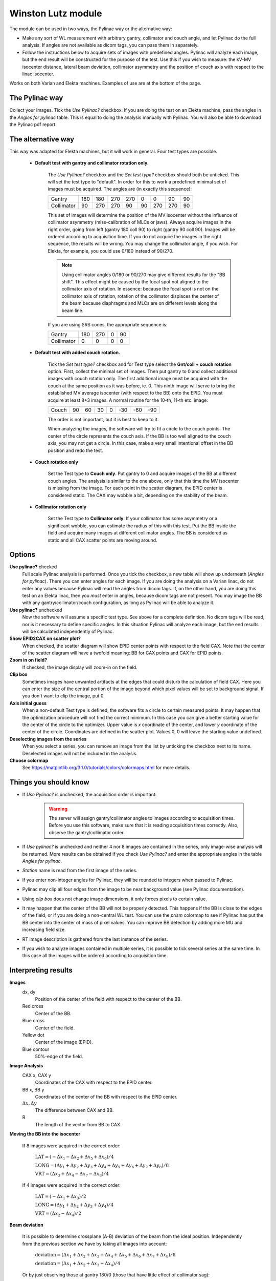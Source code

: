 .. index: 

===================
Winston Lutz module
===================
The module can be used in two ways, the Pylinac way or the alternative way: 

* Make any sort of WL measurement with arbitrary gantry, collimator and couch angle, and let Pylinac do the full analysis. If angles are not available as dicom tags, you can pass them in separately. 
* Follow the instructions below to acquire sets of images with predefined angles. Pylinac will analyze each image, but the end result will be constructed for the purpose of the test. Use this if you wish to measure: the kV-MV isocenter distance, lateral beam deviation, collimator asymmetry and the position of couch axis with respect to the linac isocenter.

Works on both Varian and Elekta machines. Examples of use are at the bottom of the page.

The Pylinac way
===================
Collect your images. Tick the *Use Pylinac?* checkbox. If you are doing the test on an Elekta machine, pass the angles in the *Angles for pylinac* table. This is equal to doing the analysis manually with Pylinac. You will also be able to download the Pylinac pdf report.

The alternative way
===================
This way was adapted for Elekta machines, but it will work in general. Four test types are possible.

 - **Default test with gantry and collimator rotation only.** 
	
	The *Use Pylinac?* checkbox and the *Set test type?* checkbox should both be unticked. This will set the test type to "default".
	In order for this to work a predefined minimal set of images must be acquired. The angles are (in exactly this sequence):
	
	+------------+-----+-----+-----+-----+----+-----+-----+----+
	| Gantry     | 180 | 180 | 270 | 270 | 0  | 0   | 90  | 90 |
	+------------+-----+-----+-----+-----+----+-----+-----+----+
	| Collimator | 90  | 270 | 270 | 90  | 90 | 270 | 270 | 90 |
	+------------+-----+-----+-----+-----+----+-----+-----+----+

	This set of images will determine the position of the MV isocenter without the influence of collimator asymmetry (miss-calibration of MLCs or jaws). Always acquire images in the right order, going from left (gantry 180 coll 90) to right (gantry 90 coll 90). Images will be ordered according to acquisition time. If you do not acquire the images in the right sequence, the results will be wrong. You may change the collimator angle, if you wish. For Elekta, for example, you could use 0/180 instead of 90/270.

	.. note::
		Using collimator angles 0/180 or 90/270 may give different results for the "BB shift". This effect might be caused by the focal spot not aligned to the collimator axis of rotation. In essence: because the focal spot is not on the collimator axis of rotation, rotation of the collimator displaces the center of the beam because diaphragms and MLCs are on different levels along the beam line.

	If you are using SRS cones, the appropriate sequence is:

	+------------+-----+-----+-----+-----+
	| Gantry     | 180 | 270 |  0  |  90 |
	+------------+-----+-----+-----+-----+
	| Collimator | 0   |  0  |  0  |  0  |
	+------------+-----+-----+-----+-----+

 - **Default test with added couch rotation.** 
	
	Tick the *Set test type?* checkbox and for Test type select the **Gnt/coll + couch rotation** option. First, collect the minimal set of images. Then put gantry to 0 and collect additional images with couch rotation only. The first additional image must be acquired with the couch at the same position as it was before, ie. 0. This ninth image will serve to bring the established MV average isocenter (with respect to the BB) onto the EPID. You must acquire at least 8+3 images. A normal routine for the 10-th, 11-th etc. image:
	
	+------------+-----+-----+-----+-----+-----+-----+-----+
	| Couch      | 90  | 60  |  30 |  0  | -30 | -60 | -90 |
	+------------+-----+-----+-----+-----+-----+-----+-----+

	The order is not important, but it is best to keep to it.
	
	When analyzing the images, the software will try to fit a circle to the couch points. The center of the circle represents the couch axis. If the BB is too well aligned to the couch axis, you may not get a circle. In this case, make a very small intentional offset in the BB position and redo the test. 
 
 - **Couch rotation only** 
	
	Set the Test type to **Couch only**. Put gantry to 0 and acquire images of the BB at different couch angles. The analysis is similar to the one above, only that this time the MV isocenter is missing from the image. For each point in the scatter diagram, the EPID center is considered static. The CAX may wobble a bit, depending on the stability of the beam. 

 - **Collimator rotation only**

	Set the Test type to **Collimator only**. If your collimator has some asymmetry or a significant wobble, you can estimate the radius of this with this test. Put the BB inside the field and acquire many images at different collimator angles. The BB is considered as static and all CAX scatter points are moving around.
	
 
Options
===================

**Use pylinac?** checked
	Full scale Pylinac analysis is performed. Once you tick the checkbox, a new table will show up underneath (*Angles for pylinac*). There you can enter angles for each image. If you are doing the analysis on a Varian linac, do not enter any values because Pylinac will read the angles from dicom tags. If, on the other hand, you are doing this test on an Elekta linac, then you *must* enter in angles, because dicom tags are not present. You may image the BB with any gantry/collimator/couch configuration, as long as Pylinac will be able to analyze it.

**Use pylinac?** unchecked
	Now the software will assume a specific test type. See above for a complete definition. No dicom tags will be read, nor is it necessary to define specific angles. In this situation Pylinac will analyze each image, but the end results will be calculated independently of Pylinac.

**Show EPID2CAX on scatter plot?**
	When checked, the scatter diagram will show EPID center points with respect to the field CAX. Note that the center of the scatter diagram will have a twofold meaning: BB for CAX points and CAX for EPID points.

**Zoom in on field?**
	If checked, the image display will zoom-in on the field.

**Clip box**
	Sometimes images have unwanted artifacts at the edges that could disturb the calculation of field CAX. Here you can enter the size of the central portion of the image beyond which pixel values will be set to background signal. If you don't want to clip the image, put 0.

**Axis initial guess**
	When a non-default Test type is defined, the software fits a circle to certain measured points. It may happen that the optimization procedure will not find the correct minimum. In this case you can give a better starting value for the center of the circle to the optimizer. Upper value is *x* coordinate of the center, and lower *y* coordinate of the center of the circle. Coordinates are defined in the scatter plot. Values 0, 0 will leave the starting value undefined.
	
**Deselecting images from the series**
	When you select a series, you can remove an image from the list by unticking the checkbox next to its name. Deselected images will not be included in the analysis.

**Choose colormap**
	See `https://matplotlib.org/3.1.0/tutorials/colors/colormaps.html <https://matplotlib.org/3.1.0/tutorials/colors/colormaps.html>`_  for more details. 

Things you should know
========================

* If *Use Pylinac?* is unchecked, the acquisition order is important:

	.. warning:: 
		The server will assign gantry/collimator angles to images according to acquisition times. Before you use this software, make sure that it is reading acquisition times correctly. Also, observe the gantry/collimator order.

* If *Use pylinac?* is unchecked and neither 4 nor 8 images are contained in the series, only image-wise analysis will be returned. More results can be obtained if you check *Use Pylinac?* and enter the appropriate angles in the table *Angles for pylinac*.
* *Station* name is read from the first image of the series.
* If you enter non-integer angles for Pylinac, they will be rounded to integers when passed to Pylinac.
* Pylinac may clip all four edges from the image to be near background value (see Pylinac documentation).
* Using *clip box* does not change image dimensions, it only forces pixels to certain value.
* It may happen that the center of the BB will not be properly detected. This happens if the BB is close to the edges of the field, or if you are doing a non-central WL test. You can use the *prism* colormap to see if Pylinac has put the BB center into the center of mass of pixel values. You can improve BB detection by adding more MU and increasing field size. 
* RT image description is gathered from the last instance of the series. 
* If you wish to analyze images contained in multiple series, it is possible to tick several series at the same time. In this case all the images will be ordered according to acquisition time.

Interpreting results
================================
**Images**
	dx, dy
		Position of the center of the field with respect to the center of the BB.
	Red cross
		Center of the BB.
	Blue cross
		Center of the field.
	Yellow dot
		Center of the image (EPID).
	Blue contour
		50%-edge of the field.
	
	.. image:: _static/images/winstonlutz1.png
		:align: center

**Image Analysis**
	CAX x, CAX y
		Coordinates of the CAX with respect to the EPID center.
	BB x, BB y
		Coordinates of the center of the BB with respect to the EPID center.
	:math:`\Delta x, \Delta y`
		The difference between CAX and BB.
	R
		The length of the vector from BB to CAX.

**Moving the BB into the isocenter** 

	If 8 images were acquired in the correct order:
	
		:math:`\mathrm{LAT}=\left(-\Delta x_1-\Delta x_2+\Delta x_5+\Delta x_6\right)/4`
		
		:math:`\mathrm{LONG}=\left(\Delta y_1+\Delta y_2+\Delta y_3+\Delta y_4+\Delta y_5+\Delta y_6+\Delta y_7+\Delta y_8\right)/8`
		
		:math:`\mathrm{VRT}=\left(\Delta x_3+\Delta x_4-\Delta x_7-\Delta x_8\right)/4`
	
	If 4 images were acquired in the correct order:
	
		:math:`\mathrm{LAT}=\left(-\Delta x_1+\Delta x_3\right)/2`
		
		:math:`\mathrm{LONG}=\left(\Delta y_1+\Delta y_2+\Delta y_3+\Delta y_4\right)/4`
		
		:math:`\mathrm{VRT}=\left(\Delta x_2-\Delta x_4\right)/2`
		
**Beam deviation** 

	It is possible to determine crossplane (A-B) deviation of the beam from the ideal position. Independently from the previous section we have by taking all images into account:

		:math:`\mathrm{deviation}=\left(\Delta x_1+\Delta x_2+\Delta x_3+\Delta x_4+\Delta x_5+\Delta x_6+\Delta x_7+\Delta x_8\right)/8`
		
		:math:`\mathrm{deviation}=\left(\Delta x_1+\Delta x_2+\Delta x_3+\Delta x_4\right)/4`

	Or by just observing those at gantry 180/0 (those that have little effect of collimator sag):
	
		:math:`\mathrm{deviation}=\left(\Delta x_1+\Delta x_2+\Delta x_5+\Delta x_6\right)/4`
		
		:math:`\mathrm{deviation}=\left(\Delta x_1+\Delta x_3\right)/2`

	This result is independent of the precision with which the BB is positioned into the isocenter.

**Collimator asymmetry**
	It only works with 8 images. Say your collimator aperture is slightly asymmetrical. When you rotate the collimator, you will notice that the field CAX will move from one point to the other.  The server will give you a simple estimate of this displacement by averaging each image pairs (1,2), (3,4), (5,6), (7,8) and calculating the shift from this average for each image. The result is the magnitude of this asymmetry, it is not the absolute error for each side of the field.


**Estimated wobble**
	Collimator:
		:math:`\max_{\mathrm{i \in img}}\sqrt{(\pm\Delta x_i)^2+(\pm\Delta y_i)^2}`, 
		
		where :math:`\pm\Delta x,y` are taken from the previous section (*Collimator asymmetry*).
	
	Gantry:
		:math:`\max_{\mathrm{i \in img}}\sqrt{(\Delta x_i-\overline{\Delta x})^2+(\Delta y_i-\overline{\Delta y})^2}`
		
		where :math:`\pm\Delta x,y` are image-wise CAX-to-BB deviations.
		

**EPID center**
	Average -CAXx and -CAXy.

**Estimated BB wobble (couch rotation)**
	When the right test type with couch rotation is chosen, this calculation will appear. This is the radius of the circle fitted to BB positions during couch rotation. Note that this radius depends on the relative position of the BB with respect to the couch axis of rotation. There is also some influence of the true couch axis wobble.

**Couch axis distance from average isocenter**
	When you do the *Gnt/coll + couch rotation* test, the software will calculate the position of the couch axis of rotation with respect to the average MV isocenter of the linac. Ideally, they should match.

**Scatter diagram**
	The BB is in the center of the diagram when only blue dots are shown. Blue dots represent field CAX. When *Show EPID2CAX on scatter plot?* is checked, additional yellow dots are displayed that represent the center of the EPID with respect to the field CAX, which is in the center of the diagram. The green circle corresponds to the normal tolerance, the red circle is the action tolerance. This diagram shows CAX points on the EPID plane, not in 3D space. 

**Gantry 2D CAX projection**
	(Winkler et al) The intersection of beam paths with the LAT-VRT plane (Winkler et al diagrams). Solid lines are beam paths at gantry angles 0 and 90. Dashed lines are beam paths at gantry angles 180 and 270. BB is in the center of the diagram. Purple lines are averages over opposing collimator angles. The cross represents the gantry axis of rotation.

**Couch diagram**
	The diagram's coordinate system is that of the EPID. The blue square is the average MV isocenter calculated from first 8 images. The first red dot is the reference image of the BB that is used to define the position of the average MV isocenter. Other red dots are BB positions projected onto the EPID at different couch angles. The cross is the center of the fitted circle which represents the couch axis of rotation. Small blue dots are CAX. They may change a bit because of errors in beam steering and MLC positioning between images, particularly on Elekta linacs. The "couch only" test gives a similar diagram, except that the MV isocenter is missing.

**Collimator diagram**
	Similar to couch diagram, except that the central point and reference is the BB not the EPID center.

**Status**
	You can get either Passed, Borderline or Failed status. If you are using 4 or 8 images, then you have the option of applying the tolerance to any each image in the series, or to the section *Collimator asymmetry* where radius R is calculated by averaging over collimator pairs. See your configuration.


Examples
===================
Yellow dots in the following examples show the EPID center with respect to the BB. This was later changed to show EPID center with respect to CAX.

Example 1
..........
Task: find the average MV isocenter of the linac and test the position of the couch axis of rotation for radiosurgery. At the same time find the deviation of the kV imaging isocenter from the MV isocenter.

Put the BB phantom on the table. Image the phantom with the kV system. You can use the MV imaging system if that is what you are using clinically. In any case, it is only important that you are imaging and aligning the BB inside the imaging application.  Use the robotic couch to make small adjustments of the BB position to get the BB exactly into the imaging isocenter. A reference image of the BB may be a simple CT scan with a treatment plan that has the isocenter exactly in the center of the BB. Or you can use an image of an artifical sphere (this is what Elekta is using during Flexmap calibration).

Eight images are acquired in the usual sequence. After that five images are acquired to evaluate couch rotation. Here are the results:

.. image:: _static/images/winstonlutz2.png
	:align: center

.. image:: _static/images/winstonlutz3.png
	:align: center

.. image:: _static/images/winstonlutz4.png
	:align: center
	
.. image:: _static/images/winstonlutz5.png
	:align: center


The results of the last analysis can be reviewed on the scatter diagram. You can see that the BB is not well aligned with the average MV isocenter. The longitudinal displacement is the most obvious. Since the BB is in the imaging isocenter, the MV isocenter is located from this point: 0.46 mm lateral, 0.74 longitudinal and 0.37 mm vertical. This is, at the same time, the deviation of the imaging isocenter from the MV isocenter. 

The second diagram neatly shows how far the couch axis is located with respect to the MV isocenter. This deviation is approximately 0.7 mm. On linacs like Elekta VersaHD this should be lower than 0.4 mm.

Example 2
.........

With the WL test you can determine if your beam has a lateral deviation. See an example scatter plot below. All blue CAX points are shifted to the right. This does not correspond to an error in the position of the BB, but to an error in the way the beam is targeting the BB. Indeed, the results show exactly this: the BB is perfectly aligned with the average MV isocenter, however there is a 0.5 mm lateral deviation of the beam.


.. image:: _static/images/winstonlutz7.png
	:align: center

.. image:: _static/images/winstonlutz71.png
	:align: center

.. note:: 
	Longitudinal deviations of the beam cannot be detected this way. Unless you take the 6 MV beam as the reference. Or, unless you do the test with more collimator angles. See example below.

Example 3
..........
Task: determine with the WL test if the beam focal spot is on the collimator axis of rotation.

Shape the field with collimators that are located at different levels along the CAX. For example, two pairs of jaws, or MLCs and one pair of jaws. Position the BB into the average MV isocenter using the minimal set of images with collimator angles 0/180. Once the BB is in position repeat the test with a similar sequence, except that the collimator angles should be 90/270. Compare the results in "Moving the BB into the isocenter". If they differ a lot, then it may be that the focal spot of your beam is not where it should be. Of course, there are other influences like jaw/MLC sag, but usually these are not so severe. To further test the focal spot position you can use the Field size module and follow [1]_ [2]_.

.. image:: _static/images/winstonlutz8.png
	:align: center

.. [1] Chojnowski JM, Taylor LM, Sykes JR, Thwaites DI, *Beam focal spot position determination for an Elekta linac with the Agility® head; practical guide with a ready-to-go procedure*, J Appl Clin Med Phys. 2018 Jul;19(4):44-47

.. [2] Jacek M. Chojnowski, Michael P. Barnes, Jonathan R. Sykes, David I. Thwaites, *Beam focal spot position: The forgotten linac QA parameter. An EPID‐based phantomless method for routine Stereotactic linac QA*, J Appl Clin Med Phys. 2017 Sep; 18(5): 178–183. 